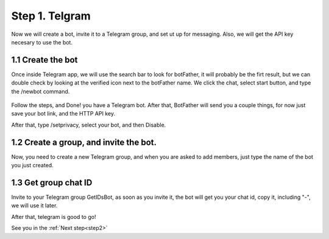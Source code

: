 .. _step1:

Step 1. Telgram
===============

Now we will create a bot, invite it to a Telegram group, and set ut up for messaging. Also, we will get the API key necesary to use the bot.

1.1 Create the bot
------------------

Once inside Telegram app, we will use the search bar to look for botFather, it will probably be the firt result,
but we can double check by looking at the verified icon next to the botFather name.
We click the chat, select start button, and type the /newbot command.

.. figure:: /images/1.PNG

Follow the steps, and Done! you have a Telegram bot. After that, BotFather will send you a couple things, 
for now just save your bot link, and the HTTP API key.

After that, type /setprivacy, select your bot, and then Disable.

1.2 Create a group, and invite the bot.
---------------------------------------

Now, you need to create a new Telegram group, and when you are asked to add members, just type the name of the bot
you just created.


1.3 Get group chat ID
---------------------------------------

Invite to your Telegram group GetIDsBot, as soon as you invite it, the bot will get you your chat id, copy it, including "-", we will use it later.

After that, telegram is good to go!

See you in the :ref:`Next step<step2>`

